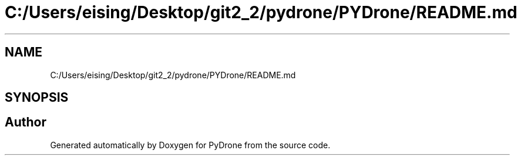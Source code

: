 .TH "C:/Users/eising/Desktop/git2_2/pydrone/PYDrone/README.md" 3 "Tue Oct 22 2019" "Version 1.0" "PyDrone" \" -*- nroff -*-
.ad l
.nh
.SH NAME
C:/Users/eising/Desktop/git2_2/pydrone/PYDrone/README.md
.SH SYNOPSIS
.br
.PP
.SH "Author"
.PP 
Generated automatically by Doxygen for PyDrone from the source code\&.
